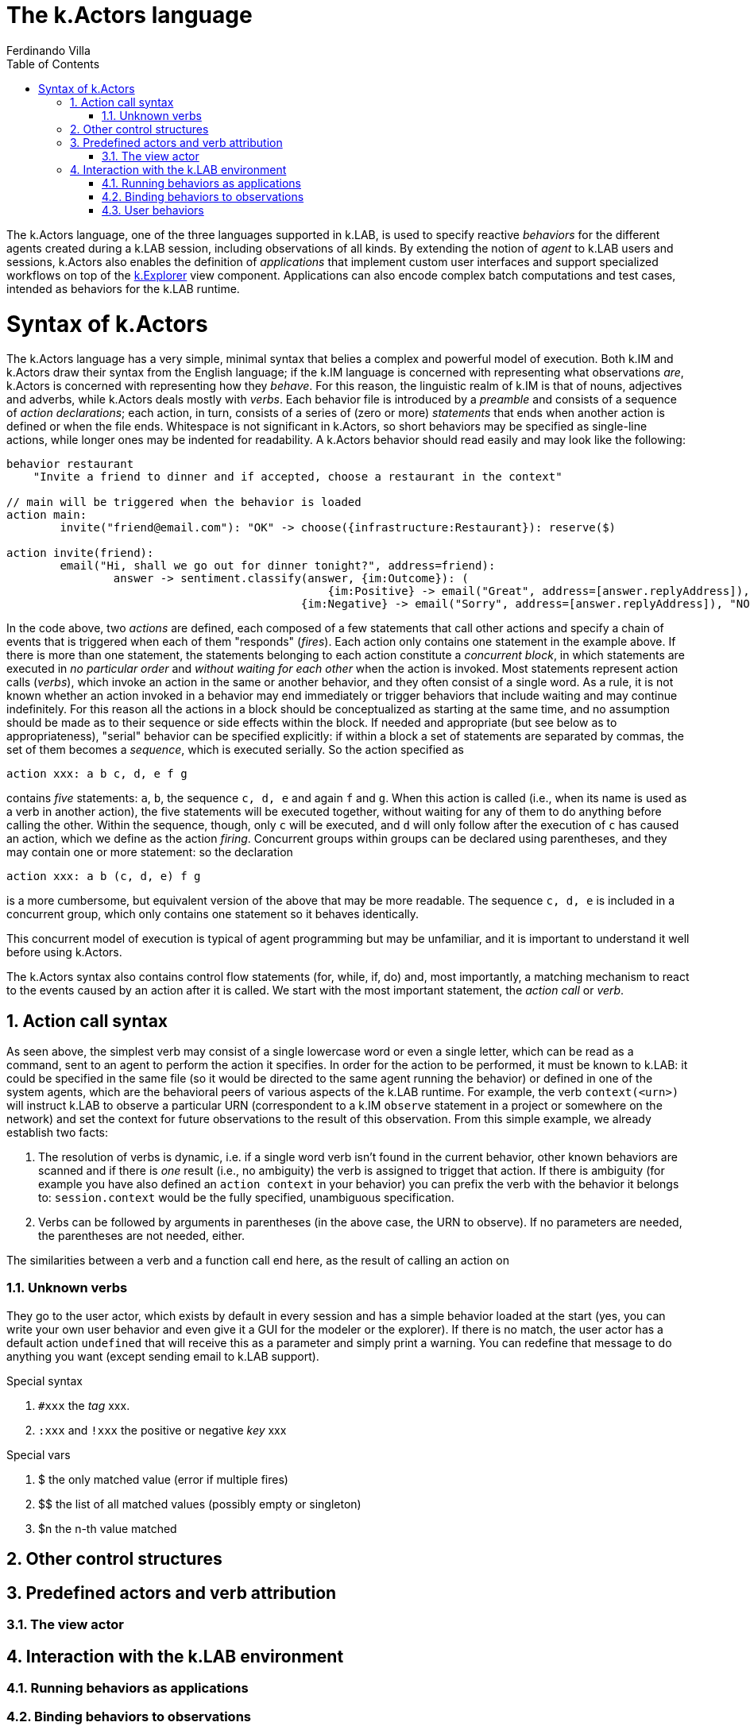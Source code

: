 [#chapter-kactors]
= The k.Actors language
Ferdinando Villa
:doctype: book
:encoding: utf-8
:lang: en
:toc: left
:numbered:

The k.Actors language, one of the three languages supported in k.LAB, is used to specify reactive _behaviors_ for the different agents created during a k.LAB session, including observations of all kinds. By extending the notion of _agent_ to k.LAB users and sessions, k.Actors also enables the definition of _applications_ that implement custom user interfaces and support specialized workflows on top of the <<chapter-explorer,k.Explorer>> view component. Applications can also encode complex batch computations and test cases, intended as behaviors for the k.LAB runtime.

# Syntax of k.Actors

The k.Actors language has a very simple, minimal syntax that belies a complex and powerful model of execution. Both k.IM and k.Actors draw their syntax from the English language; if the k.IM language is concerned with representing what observations _are_, k.Actors is concerned with representing how they _behave_. For this reason, the linguistic realm of k.IM is that of nouns, adjectives and adverbs, while k.Actors deals mostly with _verbs_. Each behavior file is introduced by a _preamble_ and consists of a sequence of _action declarations_; each action, in turn, consists of a series of (zero or more) _statements_ that ends when another action is defined or when the file ends. Whitespace is not significant in k.Actors, so short behaviors may be specified as single-line actions, while longer ones may be indented for readability. A k.Actors behavior should read easily and may look like the following:

[source, kactors]
----
behavior restaurant
    "Invite a friend to dinner and if accepted, choose a restaurant in the context"

// main will be triggered when the behavior is loaded
action main:
	invite("friend@email.com"): "OK" -> choose({infrastructure:Restaurant}): reserve($)
	
action invite(friend):
	email("Hi, shall we go out for dinner tonight?", address=friend):
		answer -> sentiment.classify(answer, {im:Outcome}): (
						{im:Positive} -> email("Great", address=[answer.replyAddress]),  "OK"
					    {im:Negative} -> email("Sorry", address=[answer.replyAddress]), "NOPE")
					   
----

In the code above, two _actions_ are defined, each composed of a few statements that call other actions and specify a chain of events that is triggered when each of them "responds" (_fires_). Each action only contains one statement in the example above. If there is more than one statement, the statements belonging to each action constitute a _concurrent block_, in which statements are executed in _no particular order_ and _without waiting for each other_ when the action is invoked. Most statements represent action calls (_verbs_), which invoke an action in the same or another behavior, and they often consist of a single word. As a rule, it is not known whether an action invoked in a behavior may end immediately or trigger behaviors that include waiting and may continue indefinitely. For this reason all the actions in a block should be conceptualized as starting at the same time, and no assumption should be made as to their sequence or side effects within the block. If needed and appropriate (but see below as to appropriateness), "serial" behavior can be specified explicitly: if within a block a set of statements are separated by commas, the set of them becomes a _sequence_, which is executed serially. So the action specified as 
[source,kactors]
----
action xxx: a b c, d, e f g
----
contains _five_ statements: `a`, `b`, the sequence `c, d, e` and again `f` and `g`. When this action is called (i.e., when its name is used as a verb in another action), the five statements will be executed together, without waiting for any of them to do anything before calling the other. Within the sequence, though, only `c` will be executed, and `d` will only follow after the execution of `c` has caused an action, which we define as the action _firing_. Concurrent groups within groups can be declared using parentheses, and they may contain one or more statement: so the declaration
[source,kactors]
----
action xxx: a b (c, d, e) f g
----
is a more cumbersome, but equivalent version of the above that may be more readable. The sequence `c, d, e` is included in a concurrent group, which only contains one statement so it behaves identically.

This concurrent model of execution is typical of agent programming but may be unfamiliar, and it is important to understand it well before using k.Actors.

The k.Actors syntax also contains control flow statements (for, while, if, do) and, most importantly, a matching mechanism to react to the events caused by an action after it is called. We start with the most important statement, the _action call_ or _verb_.

## Action call syntax

As seen above, the simplest verb may consist of a single lowercase word or even a single letter, which can be read as a command, sent to an agent to perform the action it specifies. In order for the action to be performed, it must be known to k.LAB: it could be specified in the same file (so it would be directed to the same agent running the behavior) or defined in one of the system agents, which are the behavioral peers of various aspects of the k.LAB runtime. For example, the verb `context(<urn>)` will instruct k.LAB to observe a particular URN (correspondent to a k.IM `observe` statement in a project or somewhere on the network) and set the context for future observations to the result of this observation. From this simple example, we already establish two facts:

1. The resolution of verbs is dynamic, i.e. if a single word verb isn't found in the current behavior, other known behaviors are scanned and if there is _one_ result (i.e., no ambiguity) the verb is assigned to trigget that action. If there is ambiguity (for example you have also defined an `action context` in your behavior) you can prefix the verb with the behavior it belongs to: `session.context` would be the fully specified, unambiguous specification.
2. Verbs can be followed by arguments in parentheses (in the above case, the URN to observe). If no parameters are needed, the parentheses are not needed, either.

The similarities between a verb and a function call end here, as the result of calling an action on 


### Unknown verbs

They go to the user actor, which exists by default in every session and has a simple behavior loaded at the start (yes, you can write your own user behavior and even give it a GUI for the modeler or the explorer). If there is no match, the user actor has a default action `undefined` that will receive this as a parameter and simply print a warning. You can redefine that message to do anything you want (except sending email to k.LAB support).


Special syntax

. `#xxx` the _tag_ xxx. 
. `:xxx` and `!xxx` the positive or negative _key_ xxx

Special vars

. $ the only matched value (error if multiple fires)
. $$ the list of all matched values (possibly empty or singleton)
. $n the n-th value matched

## Other control structures

## Predefined actors and verb attribution

### The view actor

## Interaction with the k.LAB environment

### Running behaviors as applications

### Binding behaviors to observations

### User behaviors
